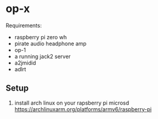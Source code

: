* op-x

Requirements:

- raspberry pi zero wh
- pirate audio headphone amp
- op-1
- a running jack2 server
- a2jmidid
- adlrt


** Setup
1. install arch linux on your rapsberry pi microsd https://archlinuxarm.org/platforms/armv6/raspberry-pi
